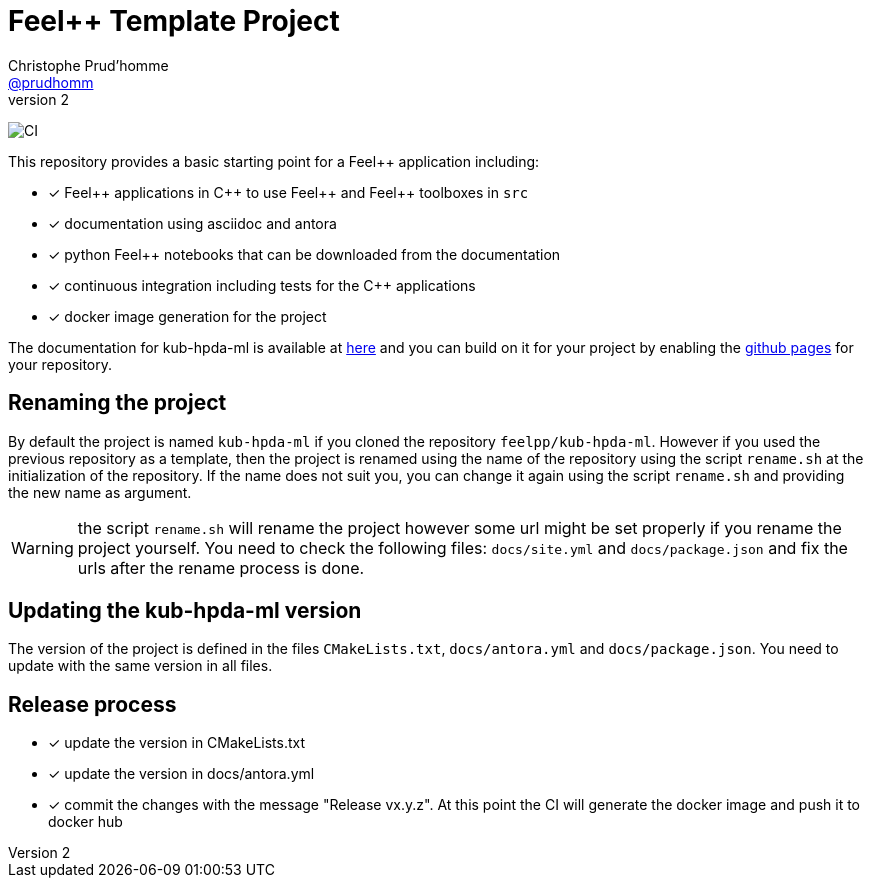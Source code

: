 :feelpp: Feel++
:cpp: C++
:project: kub-hpda-ml 

= {feelpp} Template Project 
Christophe Prud'homme <https://github.com/prudhomm[@prudhomm]>
v2: 

image:https://github.com/feelpp/kub-hpda-ml/workflows/CI/badge.svg[CI]

This repository provides a basic starting point for a {feelpp} application including:

- [x] {feelpp} applications in {cpp} to use {feelpp} and {feelpp} toolboxes in `src`
- [x] documentation using asciidoc and antora
- [x] python {feelpp} notebooks that can be downloaded from the documentation
- [x] continuous integration including tests for the {cpp} applications
- [x] docker image generation for the project

The documentation for kub-hpda-ml is available at link:https://feelpp.github.io/kub-hpda-ml[here] and you can build on it for your project by enabling the link:https://docs.github.com/en/pages[github pages] for your repository.

== Renaming the project

By default the project is named  `kub-hpda-ml` if you cloned the repository `feelpp/kub-hpda-ml`.
However if you used the previous repository as a template, then the project is renamed using the name of the repository using the script `rename.sh` at the initialization of the repository.
If the name does not suit you, you can change it again using the script `rename.sh` and providing the new name as argument.

WARNING: the script `rename.sh` will rename the project however some url might be set properly if you rename the project yourself. You need to check the following files: `docs/site.yml` and `docs/package.json` and fix the urls after the rename process is done.

== Updating the {project} version

The version of the project is defined in the files `CMakeLists.txt`, `docs/antora.yml` and `docs/package.json`. 
You need to update with the same version in all files.

== Release process

- [x] update the version in CMakeLists.txt
- [x] update the version in docs/antora.yml
- [x] commit the changes with the message "Release vx.y.z". At this point the CI will generate the docker image and push it to docker hub